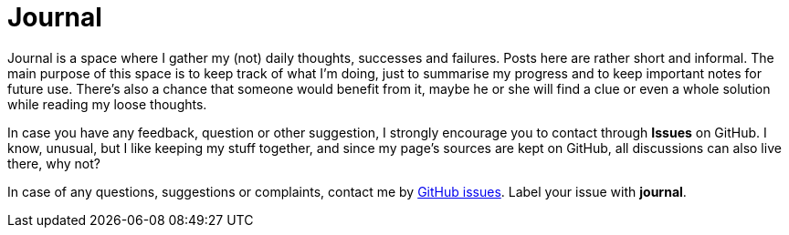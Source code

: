 = Journal

Journal is a space where I gather my (not) daily thoughts, successes and failures. Posts here are rather short and informal. The main purpose of this space is to keep track of what I'm doing, just to summarise my progress and to keep important notes for future use. There's also a chance that someone would benefit from it, maybe he or she will find a clue or even a whole solution while reading my loose thoughts.

In case you have any feedback, question or other suggestion, I strongly encourage you to contact through *Issues* on GitHub. I know, unusual, but I like keeping my stuff together, and since my page's sources are kept on GitHub, all discussions can also live there, why not?

In case of any questions, suggestions or complaints, contact me by https://github.com/ITachiLab/itachi.pl/issues[GitHub issues]. Label your issue with *journal*.
